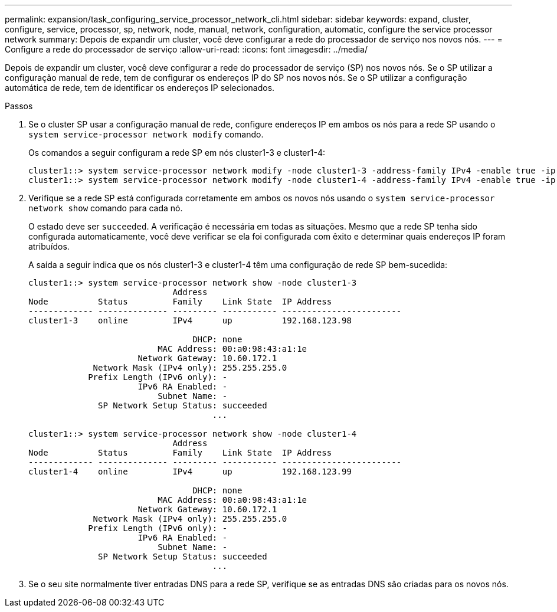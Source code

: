 ---
permalink: expansion/task_configuring_service_processor_network_cli.html 
sidebar: sidebar 
keywords: expand, cluster, configure, service, processor, sp, network, node, manual, network, configuration, automatic, configure the service processor network 
summary: Depois de expandir um cluster, você deve configurar a rede do processador de serviço nos novos nós. 
---
= Configure a rede do processador de serviço
:allow-uri-read: 
:icons: font
:imagesdir: ../media/


[role="lead"]
Depois de expandir um cluster, você deve configurar a rede do processador de serviço (SP) nos novos nós. Se o SP utilizar a configuração manual de rede, tem de configurar os endereços IP do SP nos novos nós. Se o SP utilizar a configuração automática de rede, tem de identificar os endereços IP selecionados.

.Passos
. Se o cluster SP usar a configuração manual de rede, configure endereços IP em ambos os nós para a rede SP usando o `system service-processor network modify` comando.
+
Os comandos a seguir configuram a rede SP em nós cluster1-3 e cluster1-4:

+
[listing]
----
cluster1::> system service-processor network modify -node cluster1-3 -address-family IPv4 -enable true -ip-address 192.168.123.98-netmask 255.255.255.0 -gateway 192.168.123.1
cluster1::> system service-processor network modify -node cluster1-4 -address-family IPv4 -enable true -ip-address 192.168.123.99 -netmask 255.255.255.0 -gateway 192.168.123.1
----
. Verifique se a rede SP está configurada corretamente em ambos os novos nós usando o `system service-processor network show` comando para cada nó.
+
O estado deve ser `succeeded`. A verificação é necessária em todas as situações. Mesmo que a rede SP tenha sido configurada automaticamente, você deve verificar se ela foi configurada com êxito e determinar quais endereços IP foram atribuídos.

+
A saída a seguir indica que os nós cluster1-3 e cluster1-4 têm uma configuração de rede SP bem-sucedida:

+
[listing]
----
cluster1::> system service-processor network show -node cluster1-3
                             Address
Node          Status         Family    Link State  IP Address
------------- -------------- --------- ----------- ------------------------
cluster1-3    online         IPv4      up          192.168.123.98

                                 DHCP: none
                          MAC Address: 00:a0:98:43:a1:1e
                      Network Gateway: 10.60.172.1
             Network Mask (IPv4 only): 255.255.255.0
            Prefix Length (IPv6 only): -
                      IPv6 RA Enabled: -
                          Subnet Name: -
              SP Network Setup Status: succeeded
                                     ...

cluster1::> system service-processor network show -node cluster1-4
                             Address
Node          Status         Family    Link State  IP Address
------------- -------------- --------- ----------- ------------------------
cluster1-4    online         IPv4      up          192.168.123.99

                                 DHCP: none
                          MAC Address: 00:a0:98:43:a1:1e
                      Network Gateway: 10.60.172.1
             Network Mask (IPv4 only): 255.255.255.0
            Prefix Length (IPv6 only): -
                      IPv6 RA Enabled: -
                          Subnet Name: -
              SP Network Setup Status: succeeded
                                     ...
----
. Se o seu site normalmente tiver entradas DNS para a rede SP, verifique se as entradas DNS são criadas para os novos nós.

